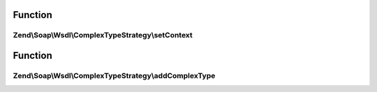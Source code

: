 .. Soap/Wsdl/ComplexTypeStrategy/ComplexTypeStrategyInterface.php generated using docpx on 01/30/13 03:02pm


Function
********

Zend\\Soap\\Wsdl\\ComplexTypeStrategy\\setContext
=================================================

.. function:: Zend\Soap\Wsdl\ComplexTypeStrategy\setContext()


    Method accepts the current WSDL context file.

    :param Wsdl: 



Function
********

Zend\\Soap\\Wsdl\\ComplexTypeStrategy\\addComplexType
=====================================================

.. function:: Zend\Soap\Wsdl\ComplexTypeStrategy\addComplexType()


    Create a complex type based on a strategy

    :param string: 

    :rtype: string XSD type



